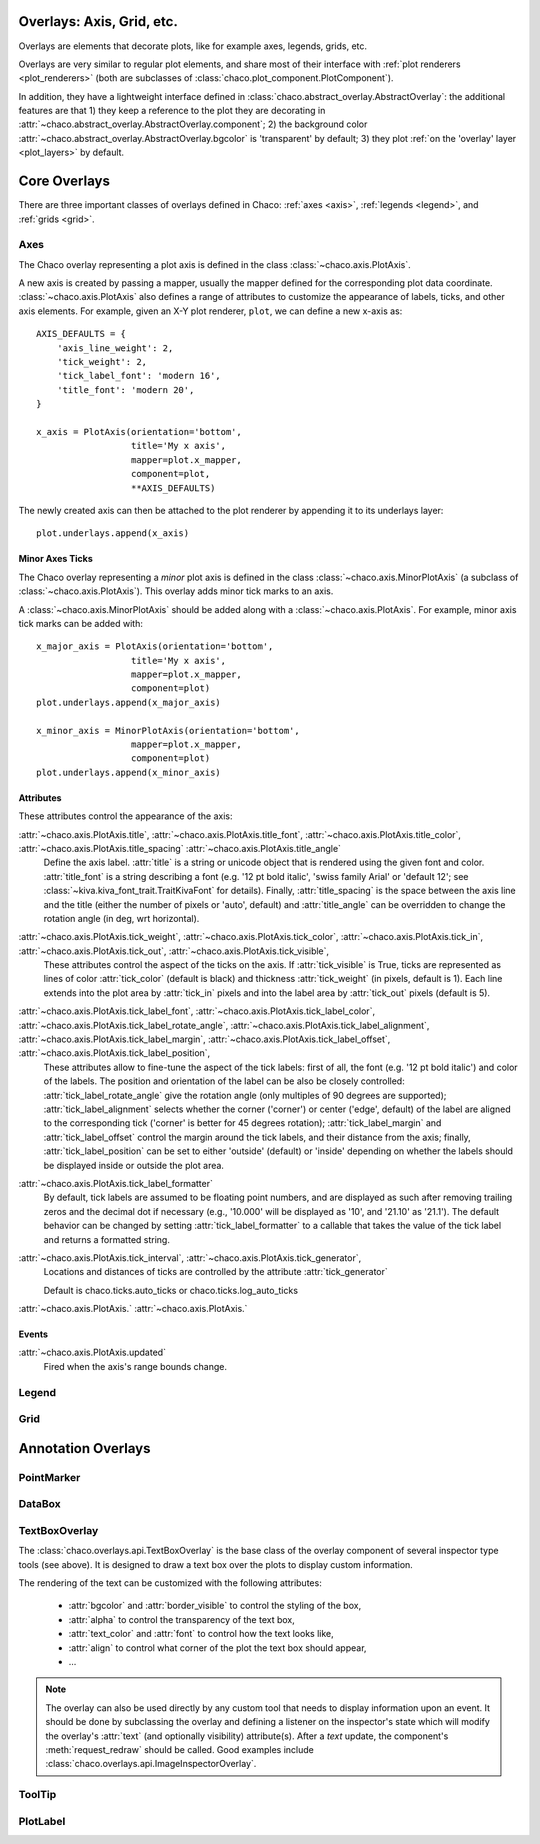 ==========================
Overlays: Axis, Grid, etc.
==========================

Overlays are elements that decorate plots, like for example
axes, legends, grids, etc.

Overlays are very similar to regular plot elements, and share most
of their interface with :ref:`plot renderers <plot_renderers>`
(both are subclasses of :class:`chaco.plot_component.PlotComponent`).

In addition, they have a lightweight interface defined in
:class:`chaco.abstract_overlay.AbstractOverlay`: the additional
features are that 1) they keep a reference to the plot they are decorating in
:attr:`~chaco.abstract_overlay.AbstractOverlay.component`;
2) the background color
:attr:`~chaco.abstract_overlay.AbstractOverlay.bgcolor`
is 'transparent' by default;
3) they plot :ref:`on the 'overlay' layer <plot_layers>` by default.


.. TODO: explain how to attach an overlay to an existing plot renderer

=============
Core Overlays
=============

There are three important classes of overlays defined in Chaco:
:ref:`axes <axis>`, :ref:`legends <legend>`, and :ref:`grids <grid>`.

.. _axes:

Axes
====

The Chaco overlay representing a plot axis is defined in the class
:class:`~chaco.axis.PlotAxis`.

A new axis is created by passing a
mapper, usually the mapper defined for the corresponding plot data coordinate.
:class:`~chaco.axis.PlotAxis` also defines a range of attributes to customize
the appearance of labels, ticks, and other axis elements. For example,
given an X-Y plot renderer, ``plot``, we can define a new x-axis as: ::

    AXIS_DEFAULTS = {
        'axis_line_weight': 2,
        'tick_weight': 2,
        'tick_label_font': 'modern 16',
        'title_font': 'modern 20',
    }

    x_axis = PlotAxis(orientation='bottom',
                      title='My x axis',
                      mapper=plot.x_mapper,
                      component=plot,
                      **AXIS_DEFAULTS)

The newly created axis can then be attached to the plot renderer by
appending it to its underlays layer: ::

    plot.underlays.append(x_axis)

Minor Axes Ticks
----------------

The Chaco overlay representing a *minor* plot axis is defined in the class
:class:`~chaco.axis.MinorPlotAxis` (a subclass of
:class:`~chaco.axis.PlotAxis`). This overlay adds minor tick marks to an axis.

A :class:`~chaco.axis.MinorPlotAxis` should be added along with a
:class:`~chaco.axis.PlotAxis`. For example, minor axis tick marks can be
added with: ::

    x_major_axis = PlotAxis(orientation='bottom',
                      title='My x axis',
                      mapper=plot.x_mapper,
                      component=plot)
    plot.underlays.append(x_major_axis)

    x_minor_axis = MinorPlotAxis(orientation='bottom',
                      mapper=plot.x_mapper,
                      component=plot)
    plot.underlays.append(x_minor_axis)

Attributes
----------

These attributes control the appearance of the axis:

:attr:`~chaco.axis.PlotAxis.title`, :attr:`~chaco.axis.PlotAxis.title_font`, :attr:`~chaco.axis.PlotAxis.title_color`, :attr:`~chaco.axis.PlotAxis.title_spacing` :attr:`~chaco.axis.PlotAxis.title_angle`
  Define the axis label. :attr:`title` is a string or unicode object
  that is rendered using the given font and color. :attr:`title_font` is
  a string describing a font (e.g. '12 pt bold italic',
  'swiss family Arial' or 'default 12'; see
  :class:`~kiva.kiva_font_trait.TraitKivaFont` for details).
  Finally, :attr:`title_spacing` is the space between the axis line and the
  title (either the number of pixels or 'auto', default) and
  :attr:`title_angle` can be overridden to change the rotation angle (in deg,
  wrt horizontal).


:attr:`~chaco.axis.PlotAxis.tick_weight`, :attr:`~chaco.axis.PlotAxis.tick_color`, :attr:`~chaco.axis.PlotAxis.tick_in`, :attr:`~chaco.axis.PlotAxis.tick_out`, :attr:`~chaco.axis.PlotAxis.tick_visible`,
  These attributes control the aspect of the ticks on the axis.
  If :attr:`tick_visible` is True, ticks are represented as lines of
  color :attr:`tick_color` (default is black) and thickness
  :attr:`tick_weight` (in pixels, default is 1). Each line extends into the
  plot area by :attr:`tick_in` pixels and into the label area by
  :attr:`tick_out` pixels (default is 5).


:attr:`~chaco.axis.PlotAxis.tick_label_font`, :attr:`~chaco.axis.PlotAxis.tick_label_color`, :attr:`~chaco.axis.PlotAxis.tick_label_rotate_angle`, :attr:`~chaco.axis.PlotAxis.tick_label_alignment`, :attr:`~chaco.axis.PlotAxis.tick_label_margin`, :attr:`~chaco.axis.PlotAxis.tick_label_offset`, :attr:`~chaco.axis.PlotAxis.tick_label_position`,
  These attributes allow to fine-tune the aspect of the tick labels:
  first of all, the font (e.g. '12 pt bold italic') and color of the
  labels. The position and orientation of the label can be also be
  closely controlled: :attr:`tick_label_rotate_angle` give the rotation
  angle (only multiples of 90 degrees are supported);
  :attr:`tick_label_alignment` selects whether the corner ('corner') or center
  ('edge', default) of the label are aligned to the corresponding tick
  ('corner' is better for 45 degrees rotation); :attr:`tick_label_margin`
  and :attr:`tick_label_offset` control the margin around the
  tick labels, and their distance from the axis; finally,
  :attr:`tick_label_position` can be set to either 'outside' (default)
  or 'inside' depending on whether the labels should be displayed inside
  or outside the plot area.


:attr:`~chaco.axis.PlotAxis.tick_label_formatter`
  By default, tick labels are assumed to be floating point numbers, and are
  displayed as such after removing trailing zeros and the decimal dot if
  necessary (e.g., '10.000' will be displayed as '10', and '21.10' as '21.1').
  The default behavior can be changed by setting :attr:`tick_label_formatter`
  to a callable that takes the value of the tick label and returns a
  formatted string.


:attr:`~chaco.axis.PlotAxis.tick_interval`, :attr:`~chaco.axis.PlotAxis.tick_generator`,
  Locations and distances of ticks are controlled by the attribute
  :attr:`tick_generator`

  Default is chaco.ticks.auto_ticks or chaco.ticks.log_auto_ticks

:attr:`~chaco.axis.PlotAxis.`
:attr:`~chaco.axis.PlotAxis.`

Events
------

:attr:`~chaco.axis.PlotAxis.updated`
  Fired when the axis's range bounds change.

.. _legend:

Legend
======

.. _grid:

Grid
====

===================
Annotation Overlays
===================

PointMarker
===========

DataBox
=======

.. _tools/text_box_overlay:

TextBoxOverlay
==============
The :class:`chaco.overlays.api.TextBoxOverlay` is the base class of
the overlay component of several inspector type tools (see above). It is
designed to draw a text box over the plots to display custom information.

The rendering of the text can be customized with the following attributes:

    * :attr:`bgcolor` and :attr:`border_visible` to control the styling of the
      box,
    * :attr:`alpha` to control the transparency of the text box,
    * :attr:`text_color` and :attr:`font` to control how the text looks like,
    * :attr:`align` to control what corner of the plot the text box should
      appear,
    * ...

.. note:: The overlay can also be used directly by any custom tool that needs
          to display information upon an event. It should be done by
          subclassing the overlay and defining a listener on the inspector's
          state which will modify the overlay's :attr:`text` (and optionally
          visibility) attribute(s). After a `text` update, the component's
          :meth:`request_redraw` should be called. Good examples include
          :class:`chaco.overlays.api.ImageInspectorOverlay`.


ToolTip
=======

PlotLabel
=========
